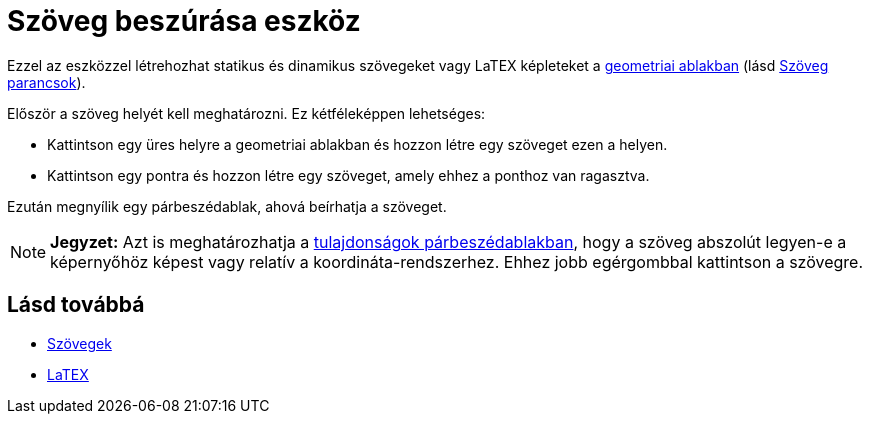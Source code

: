 = Szöveg beszúrása eszköz
:page-en: tools/Text
ifdef::env-github[:imagesdir: /hu/modules/ROOT/assets/images]

Ezzel az eszközzel létrehozhat statikus és dinamikus szövegeket vagy LaTEX képleteket a
xref:/Geometria_ablak.adoc[geometriai ablakban] (lásd xref:/commands/Szöveg_parancsok.adoc[Szöveg parancsok]).

Először a szöveg helyét kell meghatározni. Ez kétféleképpen lehetséges:

* Kattintson egy üres helyre a geometriai ablakban és hozzon létre egy szöveget ezen a helyen.
* Kattintson egy pontra és hozzon létre egy szöveget, amely ehhez a ponthoz van ragasztva.

Ezután megnyílik egy párbeszédablak, ahová beírhatja a szöveget.

[NOTE]
====

*Jegyzet:* Azt is meghatározhatja a xref:/Tulajdonságok_párbeszédablak.adoc[tulajdonságok párbeszédablakban], hogy a
szöveg abszolút legyen-e a képernyőhöz képest vagy relatív a koordináta-rendszerhez. Ehhez jobb egérgombbal kattintson a
szövegre.

====

== Lásd továbbá

* xref:/Szövegek.adoc[Szövegek]
* xref:/LaTEX.adoc[LaTEX]
